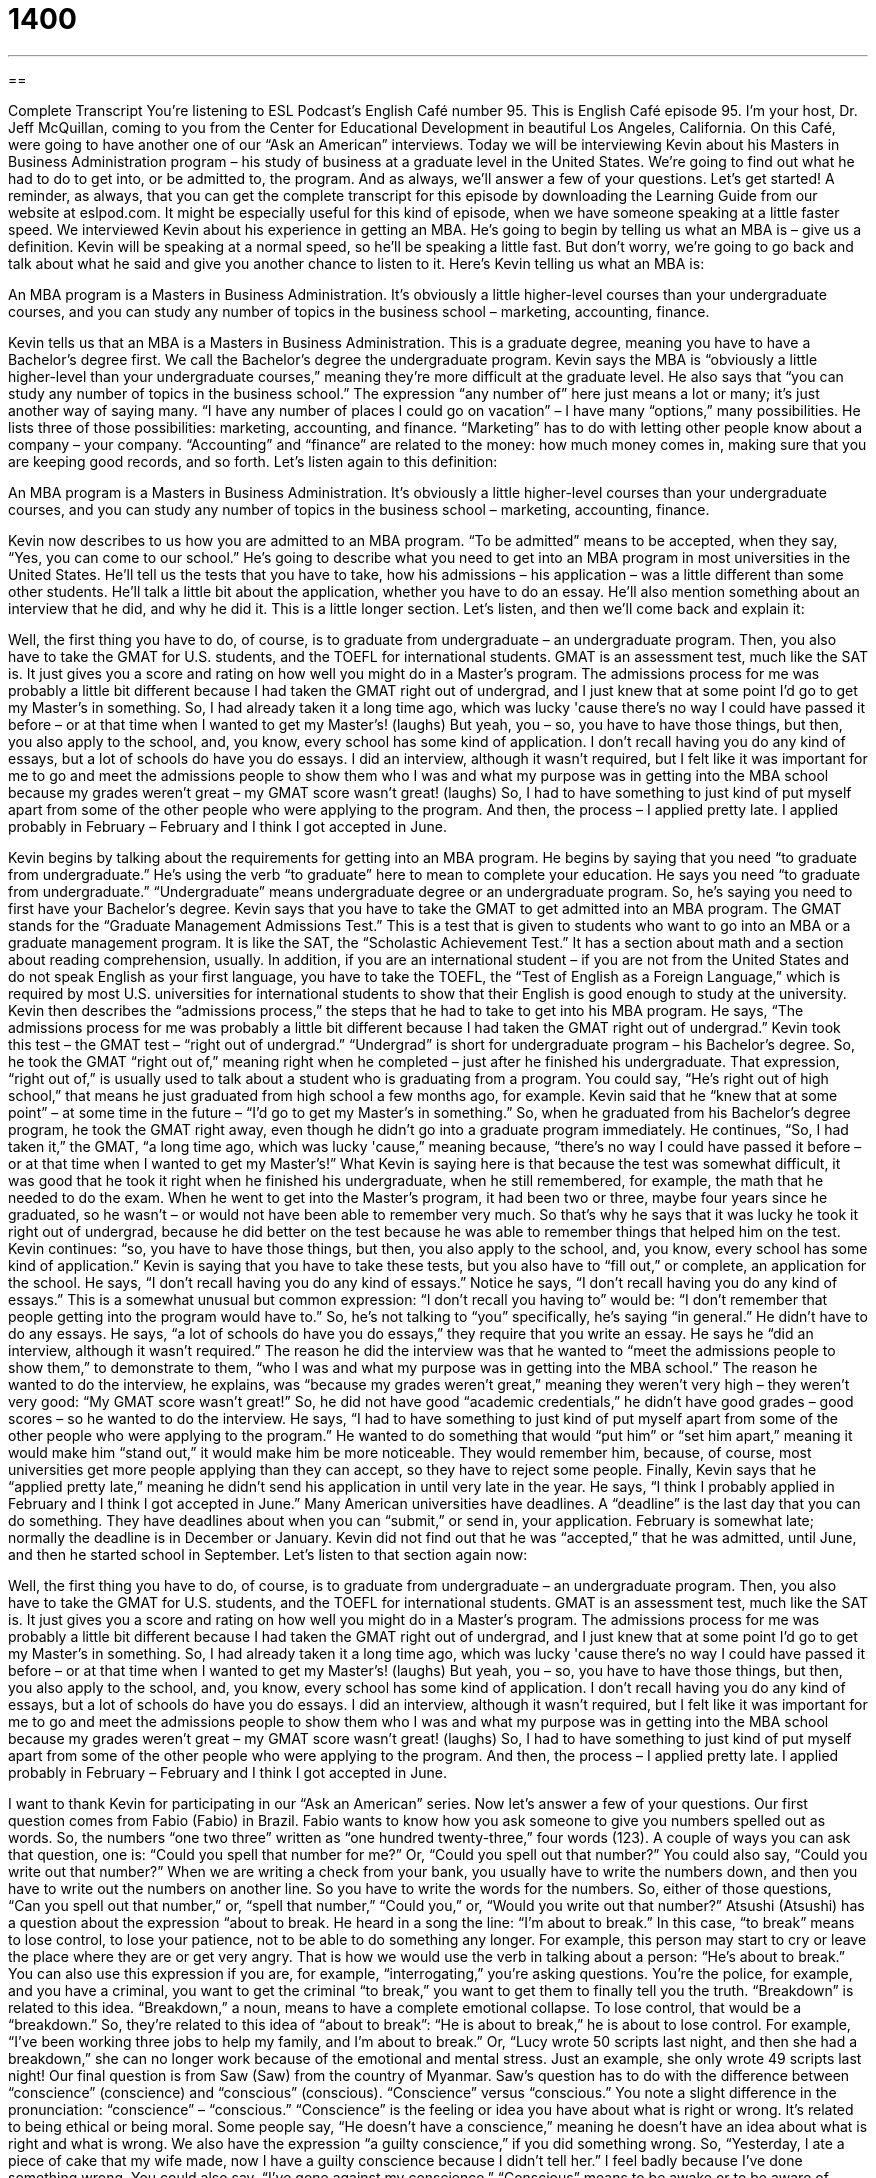 = 1400
:toc: left
:toclevels: 3
:sectnums:
:stylesheet: ../../../myAdocCss.css

'''

== 

Complete Transcript
You're listening to ESL Podcast's English Café number 95.
This is English Café episode 95. I'm your host, Dr. Jeff McQuillan, coming to you from the Center for Educational Development in beautiful Los Angeles, California.
On this Café, were going to have another one of our “Ask an American” interviews. Today we will be interviewing Kevin about his Masters in Business Administration program – his study of business at a graduate level in the United States. We're going to find out what he had to do to get into, or be admitted to, the program. And as always, we'll answer a few of your questions. Let's get started!
A reminder, as always, that you can get the complete transcript for this episode by downloading the Learning Guide from our website at eslpod.com. It might be especially useful for this kind of episode, when we have someone speaking at a little faster speed.
We interviewed Kevin about his experience in getting an MBA. He's going to begin by telling us what an MBA is – give us a definition. Kevin will be speaking at a normal speed, so he'll be speaking a little fast. But don't worry, we're going to go back and talk about what he said and give you another chance to listen to it.
Here's Kevin telling us what an MBA is:
[recording]
An MBA program is a Masters in Business Administration. It's obviously a little higher-level courses than your undergraduate courses, and you can study any number of topics in the business school – marketing, accounting, finance.
[recording stops]
Kevin tells us that an MBA is a Masters in Business Administration. This is a graduate degree, meaning you have to have a Bachelor's degree first. We call the Bachelor's degree the undergraduate program. Kevin says the MBA is “obviously a little higher-level than your undergraduate courses,” meaning they're more difficult at the graduate level.
He also says that “you can study any number of topics in the business school.” The expression “any number of” here just means a lot or many; it's just another way of saying many. “I have any number of places I could go on vacation” – I have many “options,” many possibilities.
He lists three of those possibilities: marketing, accounting, and finance. “Marketing” has to do with letting other people know about a company – your company. “Accounting” and “finance” are related to the money: how much money comes in, making sure that you are keeping good records, and so forth.
Let's listen again to this definition:
[recording]
An MBA program is a Masters in Business Administration. It's obviously a little higher-level courses than your undergraduate courses, and you can study any number of topics in the business school – marketing, accounting, finance.
[recording stops]
Kevin now describes to us how you are admitted to an MBA program. “To be admitted” means to be accepted, when they say, “Yes, you can come to our school.” He's going to describe what you need to get into an MBA program in most universities in the United States. He'll tell us the tests that you have to take, how his admissions – his application – was a little different than some other students. He'll talk a little bit about the application, whether you have to do an essay. He'll also mention something about an interview that he did, and why he did it.
This is a little longer section. Let's listen, and then we'll come back and explain it:
[recording]
Well, the first thing you have to do, of course, is to graduate from undergraduate – an undergraduate program. Then, you also have to take the GMAT for U.S. students, and the TOEFL for international students. GMAT is an assessment test, much like the SAT is. It just gives you a score and rating on how well you might do in a Master's program.
The admissions process for me was probably a little bit different because I had taken the GMAT right out of undergrad, and I just knew that at some point I'd go to get my Master's in something. So, I had already taken it a long time ago, which was lucky 'cause there's no way I could have passed it before – or at that time when I wanted to get my Master's! (laughs)
But yeah, you – so, you have to have those things, but then, you also apply to the school, and, you know, every school has some kind of application. I don't recall having you do any kind of essays, but a lot of schools do have you do essays. I did an interview, although it wasn't required, but I felt like it was important for me to go and meet the admissions people to show them who I was and what my purpose was in getting into the MBA school because my grades weren't great – my GMAT score wasn't great! (laughs) So, I had to have something to just kind of put myself apart from some of the other people who were applying to the program.
And then, the process – I applied pretty late. I applied probably in February – February and I think I got accepted in June.
[recording stops]
Kevin begins by talking about the requirements for getting into an MBA program. He begins by saying that you need “to graduate from undergraduate.” He's using the verb “to graduate” here to mean to complete your education. He says you need “to graduate from undergraduate.” “Undergraduate” means undergraduate degree or an undergraduate program. So, he's saying you need to first have your Bachelor's degree.
Kevin says that you have to take the GMAT to get admitted into an MBA program. The GMAT stands for the “Graduate Management Admissions Test.” This is a test that is given to students who want to go into an MBA or a graduate management program. It is like the SAT, the “Scholastic Achievement Test.” It has a section about math and a section about reading comprehension, usually.
In addition, if you are an international student – if you are not from the United States and do not speak English as your first language, you have to take the TOEFL, the “Test of English as a Foreign Language,” which is required by most U.S. universities for international students to show that their English is good enough to study at the university.
Kevin then describes the “admissions process,” the steps that he had to take to get into his MBA program. He says, “The admissions process for me was probably a little bit different because I had taken the GMAT right out of undergrad.” Kevin took this test – the GMAT test – “right out of undergrad.” “Undergrad” is short for undergraduate program – his Bachelor's degree. So, he took the GMAT “right out of,” meaning right when he completed – just after he finished his undergraduate.
That expression, “right out of,” is usually used to talk about a student who is graduating from a program. You could say, “He's right out of high school,” that means he just graduated from high school a few months ago, for example.
Kevin said that he “knew that at some point” – at some time in the future – “I'd go to get my Master's in something.” So, when he graduated from his Bachelor's degree program, he took the GMAT right away, even though he didn't go into a graduate program immediately.
He continues, “So, I had taken it,” the GMAT, “a long time ago, which was lucky 'cause,” meaning because, “there's no way I could have passed it before – or at that time when I wanted to get my Master's!” What Kevin is saying here is that because the test was somewhat difficult, it was good that he took it right when he finished his undergraduate, when he still remembered, for example, the math that he needed to do the exam. When he went to get into the Master's program, it had been two or three, maybe four years since he graduated, so he wasn't – or would not have been able to remember very much. So that's why he says that it was lucky he took it right out of undergrad, because he did better on the test because he was able to remember things that helped him on the test.
Kevin continues: “so, you have to have those things, but then, you also apply to the school, and, you know, every school has some kind of application.” Kevin is saying that you have to take these tests, but you also have to “fill out,” or complete, an application for the school.
He says, “I don't recall having you do any kind of essays.” Notice he says, “I don't recall having you do any kind of essays.” This is a somewhat unusual but common expression: “I don't recall you having to” would be: “I don't remember that people getting into the program would have to.” So, he's not talking to “you” specifically, he's saying “in general.”
He didn't have to do any essays. He says, “a lot of schools do have you do essays,” they require that you write an essay. He says he “did an interview, although it wasn't required.” The reason he did the interview was that he wanted to “meet the admissions people to show them,” to demonstrate to them, “who I was and what my purpose was in getting into the MBA school.” The reason he wanted to do the interview, he explains, was “because my grades weren't great,” meaning they weren't very high – they weren't very good: “My GMAT score wasn't great!” So, he did not have good “academic credentials,” he didn't have good grades – good scores – so he wanted to do the interview. He says, “I had to have something to just kind of put myself apart from some of the other people who were applying to the program.” He wanted to do something that would “put him” or “set him apart,” meaning it would make him “stand out,” it would make him be more noticeable. They would remember him, because, of course, most universities get more people applying than they can accept, so they have to reject some people.
Finally, Kevin says that he “applied pretty late,” meaning he didn't send his application in until very late in the year. He says, “I think I probably applied in February and I think I got accepted in June.” Many American universities have deadlines. A “deadline” is the last day that you can do something. They have deadlines about when you can “submit,” or send in, your application. February is somewhat late; normally the deadline is in December or January. Kevin did not find out that he was “accepted,” that he was admitted, until June, and then he started school in September.
Let's listen to that section again now:
[recording]
Well, the first thing you have to do, of course, is to graduate from undergraduate – an undergraduate program. Then, you also have to take the GMAT for U.S. students, and the TOEFL for international students. GMAT is an assessment test, much like the SAT is. It just gives you a score and rating on how well you might do in a Master's program.
The admissions process for me was probably a little bit different because I had taken the GMAT right out of undergrad, and I just knew that at some point I'd go to get my Master's in something. So, I had already taken it a long time ago, which was lucky 'cause there's no way I could have passed it before – or at that time when I wanted to get my Master's! (laughs)
But yeah, you – so, you have to have those things, but then, you also apply to the school, and, you know, every school has some kind of application. I don't recall having you do any kind of essays, but a lot of schools do have you do essays. I did an interview, although it wasn't required, but I felt like it was important for me to go and meet the admissions people to show them who I was and what my purpose was in getting into the MBA school because my grades weren't great – my GMAT score wasn't great! (laughs) So, I had to have something to just kind of put myself apart from some of the other people who were applying to the program.
And then, the process – I applied pretty late. I applied probably in February – February and I think I got accepted in June.
[recording stops]
I want to thank Kevin for participating in our “Ask an American” series. Now let's answer a few of your questions.
Our first question comes from Fabio (Fabio) in Brazil. Fabio wants to know how you ask someone to give you numbers spelled out as words. So, the numbers “one two three” written as “one hundred twenty-three,” four words (123).
A couple of ways you can ask that question, one is: “Could you spell that number for me?” Or, “Could you spell out that number?” You could also say, “Could you write out that number?”
When we are writing a check from your bank, you usually have to write the numbers down, and then you have to write out the numbers on another line. So you have to write the words for the numbers. So, either of those questions, “Can you spell out that number,” or, “spell that number,” “Could you,” or, “Would you write out that number?”
Atsushi (Atsushi) has a question about the expression “about to break. He heard in a song the line: “I'm about to break.”
In this case, “to break” means to lose control, to lose your patience, not to be able to do something any longer. For example, this person may start to cry or leave the place where they are or get very angry. That is how we would use the verb in talking about a person: “He's about to break.”
You can also use this expression if you are, for example, “interrogating,” you're asking questions. You're the police, for example, and you have a criminal, you want to get the criminal “to break,” you want to get them to finally tell you the truth.
“Breakdown” is related to this idea. “Breakdown,” a noun, means to have a complete emotional collapse. To lose control, that would be a “breakdown.” So, they're related to this idea of “about to break”: “He is about to break,” he is about to lose control. For example, “I've been working three jobs to help my family, and I'm about to break.” Or, “Lucy wrote 50 scripts last night, and then she had a breakdown,” she can no longer work because of the emotional and mental stress. Just an example, she only wrote 49 scripts last night!
Our final question is from Saw (Saw) from the country of Myanmar. Saw's question has to do with the difference between “conscience” (conscience) and “conscious” (conscious). “Conscience” versus “conscious.” You note a slight difference in the pronunciation: “conscience” – “conscious.”
“Conscience” is the feeling or idea you have about what is right or wrong. It's related to being ethical or being moral. Some people say, “He doesn't have a conscience,” meaning he doesn't have an idea about what is right and what is wrong. We also have the expression “a guilty conscience,” if you did something wrong. So, “Yesterday, I ate a piece of cake that my wife made, now I have a guilty conscience because I didn't tell her.” I feel badly because I've done something wrong. You could also say, “I've gone against my conscience.”
“Conscious” means to be awake or to be aware of things around you. For example, “The doctor gave me some drugs so that I would not be conscious during my medical exam,” which is true, this happened to me! You could also say, “I could go with you to the party tonight, but after working all night, last night, I don't think I'd be conscious for very long,” meaning I'd fall asleep. So we have “conscious” and “conscience.”
If you have a question, you can email us. Our email address is eslpod@eslpod.com. We can't answer everyone's questions, but we will certainly try to answer as many as we can here on the Café.
From Los Angeles, California, I'm Jeff McQuillan. Thanks for listening. Come and listen to us next time again on the English Café.
ESL Podcast's English Café is written and produced by Dr. Jeff McQuillan and Dr. Lucy Tse. This podcast is copyright 2007, by the Center for Educational Development.
Glossary
any number of (something) – many; a lot of; a large number of
* The financial advisor told us that there are any number of reasons to begin saving money while you are young.
marketing – the work of advertising, promoting, and selling products to customers
* Good marketing requires knowing why your customers are interested in the products.
accounting – the work of tracking financial transactions; the process of recording the money that a business receives and spends
* If you like numbers and finance, you might enjoy a career in accounting.
undergrad/undergraduate – a student who is studying at a university to earn a Bachelor’s degree; a student in the first four or five years of study at a university
* The undergraduate students like to study on this floor of the library.
to be admitted – to have one’s application be accepted so that one is invited to study at a university or college; to be successful in becoming a member of an organization
* I was admitted to Yale University, but I didn’t have enough money to study there.
GMAT – Graduate Management Admission Test; an exam that most people must take to apply for an Master’s in Business Administration (MBA) degree
* The GMAT tests your verbal, math, and writing skills.
TOEFL – Test of English as a Foreign Language; an exam that non-native speakers of English take to show American universities and colleges how well they know English
* What score did you get on your TOEFL?
to be right out of (high school/college) – to have graduated recently; to have finished high school or college a short time ago
* Keisha got an impressive job as a finance director right out of college!
to set (oneself) apart from (someone) – to show that one is better than another person in some way; to do something that makes one appear to be better at something than another person is
* Larry’s good grades set him apart from the rest of the applicants for the scholarship.
deadline – the date when something is due; the date when something has to be finished and given to another person
* The deadline for applying to Nebraska University is March 31.
to spell (something) out – to say each letter in a word, so that people know how it should be written
* - Can you please spell out your last name?
- Sure. It’s U-R-Q-U-I-Z-O.
to be about to break – to have an emotional or mental collapse; to lose emotional or mental control; to almost be broken, but still work; to be near the end of something’s useful life
* After losing his job, Wallace felt that he was about to break and decided to ask his family for help.
breakdown – sudden emotional or mental collapse; the moment when something completely stops working
* Xavier’s car had a breakdown in the middle of the desert, so he had to wait a long time for someone to come and help him.
conscience – the feeling that what one is doing is right or wrong; an internal guide that helps one decide what one should or shouldn’t do
* Ruby lied to her mom, even though she knew her conscience would bother her about it.
conscious – awake and aware of what is happening around oneself
* After the accident, Dana was conscious, but she couldn’t move her body or talk.
What Insiders Know
Dilbert
Dilbert is a very popular “comic strip” (drawings in a row of boxes that are printed in the newspaper every day). The artist, Scott Adams, uses “office satire,” meaning that he uses humor to “criticize” (say negative things about) what happens in offices.
The main “character” (drawn person in the comic strip) is Dilbert, who is an engineer at a technology office. His boss is known simply as “Pointy-Haired Boss,” because his hair stands up in two large points, and he is a very bad manager. When the other characters are “mismanaged” (managed poorly) by the boss, they often make funny, ridiculous decisions in their jobs.
Many of the words and phrases in Dilbert have become part of American popular culture. For example, the comic strip uses the word “induhvidual" instead of “individual.” The word “duh!” is used informally to mean that something another person said or did is very obvious or stupid. So an “induhvidual” is a person who doesn’t know what’s going on.
Dilbert also makes a lot of “references to” (mentions of) “cubeland,” which is the area in a large office building that has many “cubicles.” A “cubicle” is a small area with four short walls where a person works when he or she doesn’t have an office. Many people complain about working in “cubeland” because it is impersonal, noisy, and “crowded” (without very much space).
Finally, Dilbert “coined” (created or made) the word “frooglepoopillion” to mean a very, very large number. In the comic strip, one day the company realized that it owed more money than could be counted, so it decided to say that it owed a frooglepoopillion dollars.